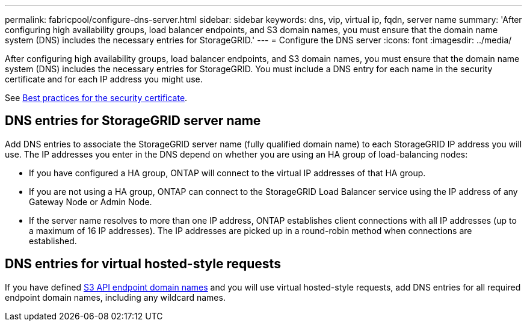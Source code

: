 ---
permalink: fabricpool/configure-dns-server.html
sidebar: sidebar
keywords: dns, vip, virtual ip, fqdn, server name 
summary: 'After configuring high availability groups, load balancer endpoints, and S3 domain names, you must ensure that the domain name system (DNS) includes the necessary entries for StorageGRID.'
---
= Configure the DNS server
:icons: font
:imagesdir: ../media/

[.lead]
After configuring high availability groups, load balancer endpoints, and S3 domain names, you must ensure that the domain name system (DNS) includes the necessary entries for StorageGRID. You must include a DNS entry for each name in the security certificate and for each IP address you might use.

See xref:best-practices-for-security-certificate.adoc[Best practices for the security certificate].

== DNS entries for StorageGRID server name

Add DNS entries to associate the StorageGRID server name (fully qualified domain name) to each StorageGRID IP address you will use.
The IP addresses you enter in the DNS depend on whether you are using an HA group of load-balancing nodes:

* If you have configured a HA group, ONTAP will connect to the virtual IP addresses of that HA group.

* If you are not using a HA group, ONTAP can connect to the StorageGRID Load Balancer service using the IP address of any Gateway Node or Admin Node.

* If the server name resolves to more than one IP address, ONTAP establishes client connections with all IP addresses (up to a maximum of 16 IP addresses). The IP addresses are picked up in a round-robin method when connections are established.

== DNS entries for virtual hosted-style requests
If you have defined xref:../admin/configuring-s3-api-endpoint-domain-names.adoc[S3 API endpoint domain names] and you will use virtual hosted-style requests, add DNS entries for all required endpoint domain names, including any wildcard names. 



 
